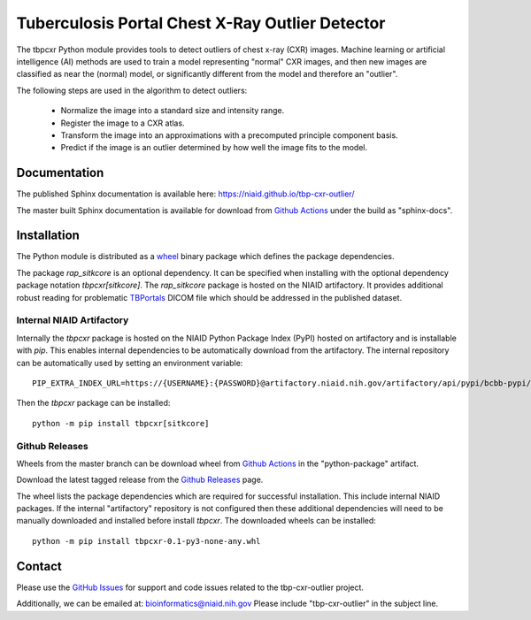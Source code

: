 
Tuberculosis Portal Chest X-Ray Outlier Detector
++++++++++++++++++++++++++++++++++++++++++++++++

The tbpcxr Python module provides tools to detect outliers of chest x-ray (CXR) images. Machine learning or artificial
intelligence (AI) methods are used to train a model representing "normal" CXR images, and then new images are
classified as near the (normal) model,  or significantly different from the model and therefore an "outlier".

The following steps are used in the algorithm to detect outliers:

 - Normalize the image into a standard size and intensity range.
 - Register the image to a CXR atlas.
 - Transform the image into an approximations with a precomputed principle component basis.
 - Predict if the image is an outlier determined by how well the image fits to the model.


Documentation
-------------

The published Sphinx documentation is available here: https://niaid.github.io/tbp-cxr-outlier/

The master built Sphinx documentation is available for download from
`Github Actions`_ under the build as "sphinx-docs".

Installation
------------

The Python module is distributed as a `wheel`_ binary package which defines the package dependencies.

The package `rap_sitkcore` is an optional dependency. It can be specified when installing with the optional dependency
package notation `tbpcxr[sitkcore]`. The `rap_sitkcore` package is hosted on the NIAID artifactory. It provides
additional robust reading for problematic `TBPortals`_ DICOM file which should be addressed in the published
dataset.

Internal NIAID Artifactory
^^^^^^^^^^^^^^^^^^^^^^^^^^

Internally the `tbpcxr` package is hosted on the NIAID Python Package Index (PyPI) hosted on artifactory and is
installable with `pip`. This enables internal dependencies to be automatically download from the artifactory. The
internal repository can be automatically used by setting an environment variable::

 PIP_EXTRA_INDEX_URL=https://{USERNAME}:{PASSWORD}@artifactory.niaid.nih.gov/artifactory/api/pypi/bcbb-pypi/simple

Then the `tbpcxr` package can be installed::

 python -m pip install tbpcxr[sitkcore]

Github Releases
^^^^^^^^^^^^^^^

Wheels from the master branch can be download wheel from `Github Actions`_ in the "python-package" artifact.

Download the latest tagged release from the `Github Releases`_ page.

The wheel lists the package dependencies which are required for successful installation. This include internal NIAID
packages. If the internal "artifactory" repository is not configured then these additional dependencies will need to be
manually downloaded and installed before install `tbpcxr`. The downloaded wheels can be installed::

 python -m pip install tbpcxr-0.1-py3-none-any.whl


Contact
-------

Please use the `GitHub Issues`_ for support and code issues related to the tbp-cxr-outlier project.

Additionally, we can be emailed at: bioinformatics@niaid.nih.gov Please include "tbp-cxr-outlier" in the subject line.

.. _TBPortals: https://tbportals.niaid.nih.gov/
.. _SimpleITK toolkit: https://simpleitk.org
.. _pip: https://pip.pypa.io/en/stable/quickstart/
.. _Github Actions: https://github.com/niaid/tbp-cxr-outlier/actions?query=branch%3Amaster
.. _GitHub Issues:  https://github.com/niaid/tbp-cxr-outlier
.. _wheel: https://www.python.org/dev/peps/pep-0427/
.. _Github Releases: https://github.com/niaid/tbp-cxr-outlier/releases
